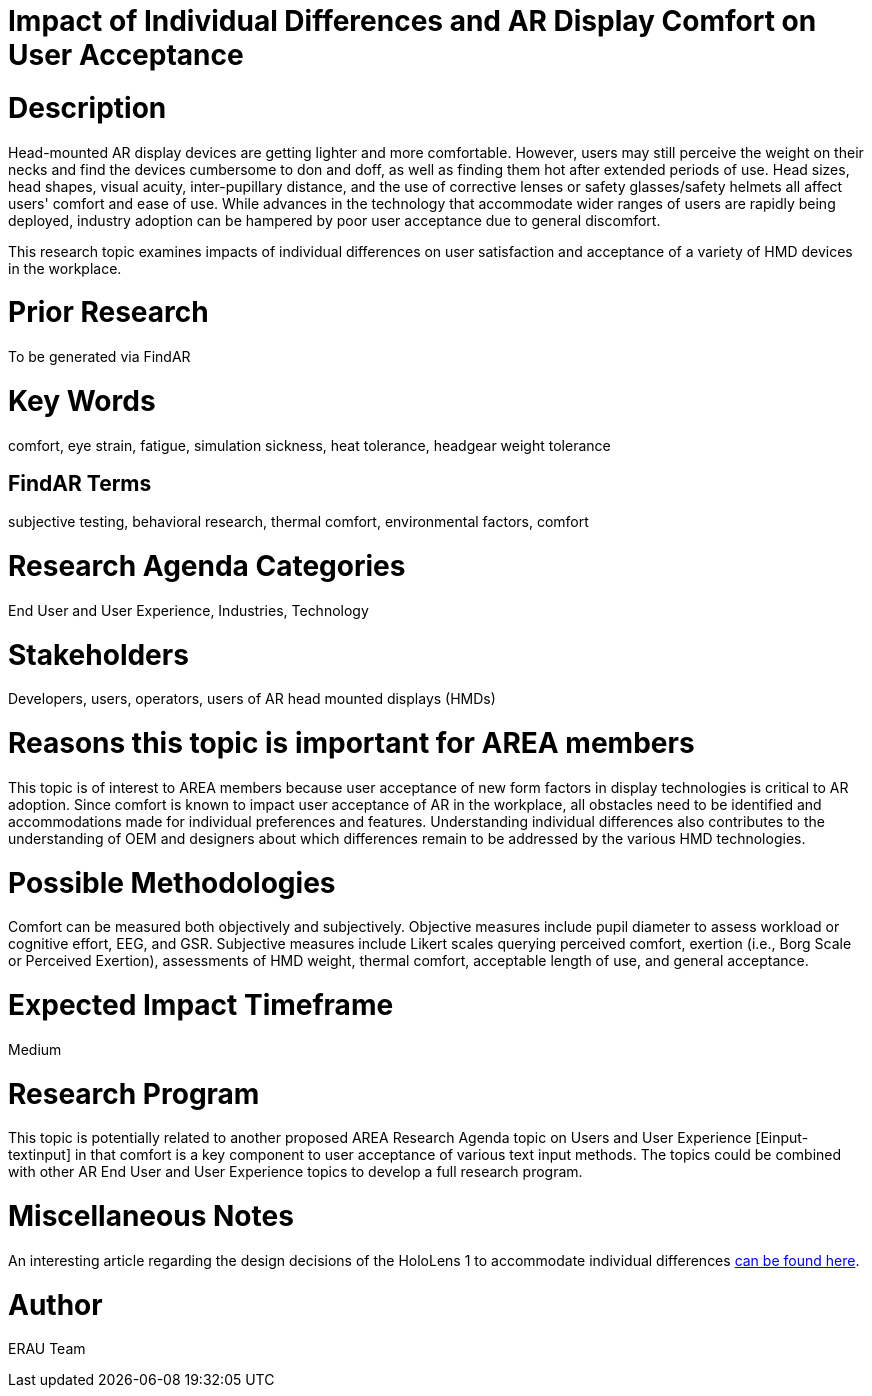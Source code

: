 [[ra-Eusers-comfortofHMD]]

# Impact of Individual Differences and AR Display Comfort on User Acceptance

# Description
Head-mounted AR display devices are getting lighter and more comfortable. However, users may still perceive the weight on their necks and find the devices cumbersome to don and doff, as well as finding them hot after extended periods of use. Head sizes, head shapes, visual acuity, inter-pupillary distance, and the use of corrective lenses or safety glasses/safety helmets all affect users' comfort and ease of use. While advances in the technology that accommodate wider ranges of users are rapidly being deployed, industry adoption can be hampered by poor user acceptance due to general discomfort.

This research topic examines impacts of individual differences on user satisfaction and acceptance of a variety of HMD devices in the workplace.

# Prior Research
To be generated via FindAR

# Key Words
comfort, eye strain, fatigue, simulation sickness, heat tolerance, headgear weight tolerance

## FindAR Terms
subjective testing, behavioral research, thermal comfort, environmental factors, comfort

# Research Agenda Categories
End User and User Experience, Industries, Technology

# Stakeholders
Developers, users, operators, users of AR head mounted displays (HMDs)

# Reasons this topic is important for AREA members
This topic is of interest to AREA members because user acceptance of new form factors in display technologies is critical to AR adoption. Since comfort is known to impact user acceptance of AR in the workplace, all obstacles need to be identified and accommodations made for individual preferences and features. Understanding individual differences also contributes to the understanding of OEM and designers about which differences remain to be addressed by the various HMD technologies.

# Possible Methodologies
Comfort can be measured both objectively and subjectively. Objective measures include pupil diameter to assess workload or cognitive effort, EEG, and GSR. Subjective measures include Likert scales querying perceived comfort, exertion (i.e., Borg Scale or Perceived Exertion), assessments of HMD weight, thermal comfort, acceptable length of use, and general acceptance.

# Expected Impact Timeframe
Medium


# Research Program
This topic is potentially related to another proposed AREA Research Agenda topic on Users and User Experience [Einput-textinput] in that comfort is a key component to user acceptance of various text input methods. The topics could be combined with other AR End User and User Experience topics to develop a full research program.


# Miscellaneous Notes
An interesting article regarding the design decisions of the HoloLens 1 to accommodate individual differences https://sid.onlinelibrary.wiley.com/doi/pdf/10.1002/sdtp.11586?casa_token=i1x9dRJa2tAAAAAA%3AmnQU3ckNbdunIDNe4G8uxoLfe87YwzEpS7Ti1G0N9L76PgNLHarmCNusU9C9U9ucswKxB3wtRUFUdyM/[can be found here].

# Author
ERAU Team
